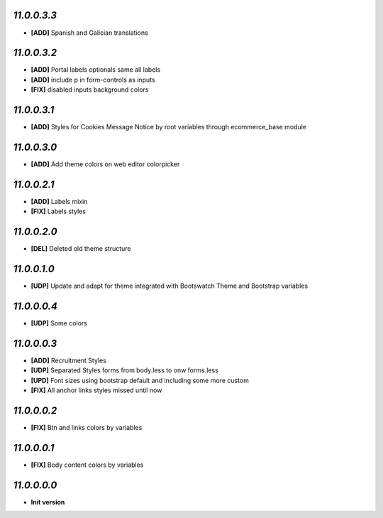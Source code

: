 `11.0.0.3.3`
------------
- **[ADD]** Spanish and Galician translations

`11.0.0.3.2`
------------
- **[ADD]** Portal labels optionals same all labels
- **[ADD]** include p in form-controls as inputs
- **[FIX]** disabled inputs background colors

`11.0.0.3.1`
------------
- **[ADD]** Styles for Cookies Message Notice by root variables through ecommerce_base module

`11.0.0.3.0`
------------
- **[ADD]** Add theme colors on web editor colorpicker

`11.0.0.2.1`
------------
- **[ADD]** Labels mixin
- **[FIX]** Labels styles

`11.0.0.2.0`
------------
- **[DEL]** Deleted old theme structure

`11.0.0.1.0`
------------
- **[UDP]** Update and adapt for theme integrated with Bootswatch Theme and Bootstrap variables

`11.0.0.0.4`
------------
- **[UDP]** Some colors

`11.0.0.0.3`
------------
- **[ADD]**  Recruitment Styles
- **[UDP]**  Separated Styles forms from body.less to onw forms.less
- **[UPD]**  Font sizes using bootstrap default and including some more custom
- **[FIX]**  All anchor links styles missed until now

`11.0.0.0.2`
------------
- **[FIX]**  Btn and links colors by variables

`11.0.0.0.1`
------------
- **[FIX]**  Body content colors by variables

`11.0.0.0.0`
------------
- **Init version**

